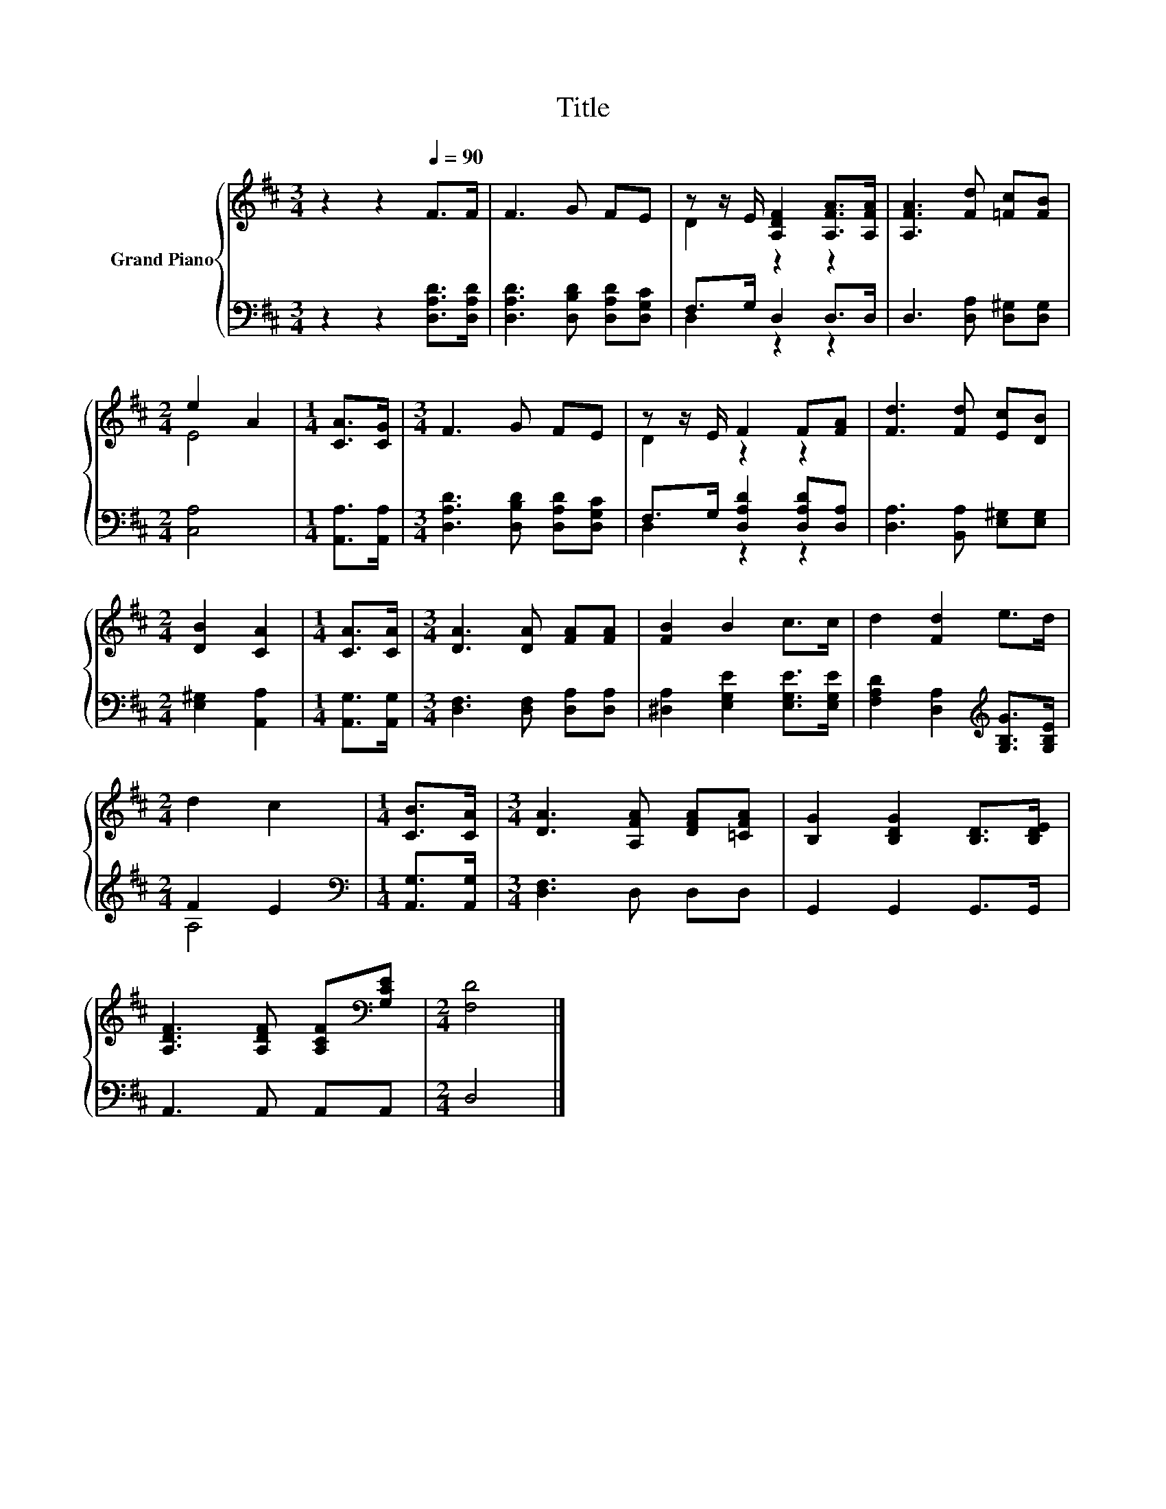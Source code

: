 X:1
T:Title
%%score { ( 1 3 ) | ( 2 4 ) }
L:1/8
M:3/4
K:D
V:1 treble nm="Grand Piano"
V:3 treble 
V:2 bass 
V:4 bass 
V:1
 z2 z2[Q:1/4=90] F>F | F3 G FE | z z/ E/ [A,DF]2 [A,FA]>[A,FA] | [A,FA]3 [Fd] [=Fc][FB] | %4
[M:2/4] e2 A2 |[M:1/4] [CA]>[CG] |[M:3/4] F3 G FE | z z/ E/ F2 F[FA] | [Fd]3 [Fd] [Ec][DB] | %9
[M:2/4] [DB]2 [CA]2 |[M:1/4] [CA]>[CA] |[M:3/4] [DA]3 [DA] [FA][FA] | [FB]2 B2 c>c | d2 [Fd]2 e>d | %14
[M:2/4] d2 c2 |[M:1/4] [CB]>[CA] |[M:3/4] [DA]3 [A,FA] [DFA][=CFA] | [B,G]2 [B,DG]2 [B,D]>[B,DE] | %18
 [A,DF]3 [A,DF] [A,CF][K:bass][G,CE] |[M:2/4] [F,D]4 |] %20
V:2
 z2 z2 [D,A,D]>[D,A,D] | [D,A,D]3 [D,B,D] [D,A,D][D,G,C] | F,>G, D,2 D,>D, | %3
 D,3 [D,A,] [D,^G,][D,G,] |[M:2/4] [C,A,]4 |[M:1/4] [A,,A,]>[A,,A,] | %6
[M:3/4] [D,A,D]3 [D,B,D] [D,A,D][D,G,C] | F,>G, [D,A,D]2 [D,A,D][D,A,] | %8
 [D,A,]3 [B,,A,] [E,^G,][E,G,] |[M:2/4] [E,^G,]2 [A,,A,]2 |[M:1/4] [A,,G,]>[A,,G,] | %11
[M:3/4] [D,F,]3 [D,F,] [D,A,][D,A,] | [^D,A,]2 [E,G,E]2 [E,G,E]>[E,G,E] | %13
 [F,A,D]2 [D,A,]2[K:treble] [G,B,G]>[G,B,E] |[M:2/4] F2 E2 |[M:1/4][K:bass] [A,,G,]>[A,,G,] | %16
[M:3/4] [D,F,]3 D, D,D, | G,,2 G,,2 G,,>G,, | A,,3 A,, A,,A,, |[M:2/4] D,4 |] %20
V:3
 x6 | x6 | D2 z2 z2 | x6 |[M:2/4] E4 |[M:1/4] x2 |[M:3/4] x6 | D2 z2 z2 | x6 |[M:2/4] x4 | %10
[M:1/4] x2 |[M:3/4] x6 | x6 | x6 |[M:2/4] x4 |[M:1/4] x2 |[M:3/4] x6 | x6 | x5[K:bass] x | %19
[M:2/4] x4 |] %20
V:4
 x6 | x6 | D,2 z2 z2 | x6 |[M:2/4] x4 |[M:1/4] x2 |[M:3/4] x6 | D,2 z2 z2 | x6 |[M:2/4] x4 | %10
[M:1/4] x2 |[M:3/4] x6 | x6 | x4[K:treble] x2 |[M:2/4] A,4 |[M:1/4][K:bass] x2 |[M:3/4] x6 | x6 | %18
 x6 |[M:2/4] x4 |] %20

